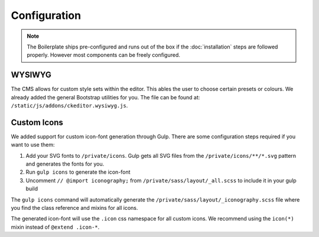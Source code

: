 *************
Configuration
*************

.. note::

    The Boilerplate ships pre-configured and runs out of the box if the :doc:`installation` steps are followed
    properly. However most components can be freely configured.


WYSIWYG
=======

The CMS allows for custom style sets within the editor. This ables the user to choose certain presets or colours. We
already added the general Bootstrap utilities for you. The file can be found at:
``/static/js/addons/ckeditor.wysiwyg.js``.

.. image:: /_static/editor-wysiwyg.png


Custom Icons
============

We added support for custom icon-font generation through Gulp. There are some
configuration steps required if you want to use them:

#. Add your SVG fonts to ``/private/icons``. Gulp gets all SVG files from
   the ``/private/icons/**/*.svg`` pattern and generates the fonts for you.
#. Run ``gulp icons`` to generate the icon-font
#. Uncomment ``// @import iconography;`` from
   ``/private/sass/layout/_all.scss`` to include it in your gulp build

The ``gulp icons`` command will automatically generate the
``/private/sass/layout/_iconography.scss`` file where you find the class
reference and mixins for all icons.

The generated icon-font will use the ``.icon`` css namespace for all
custom icons. We recommend using the ``icon(*)`` mixin instead of
``@extend .icon-*``.
